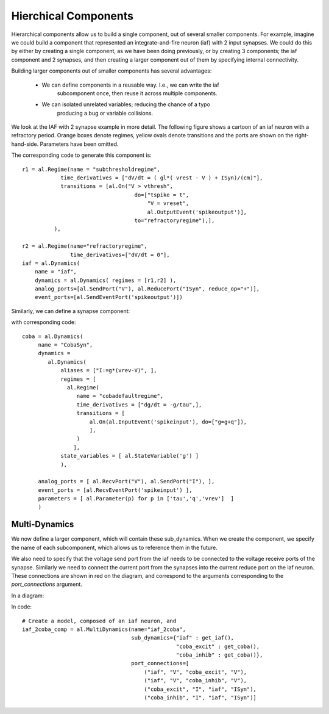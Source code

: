
Hierchical Components
=====================

Hierarchical components allow us to build a single component, out of several
smaller components. For example, imagine we could build a component that
represented an integrate-and-fire neuron (iaf) with 2 input synapses. We could
do this by either by creating a single component, as we have been doing
previously, or by creating 3 components; the iaf component and 2 synapses, and
then creating a larger component out of them by specifying internal
connectivity.



Building larger components out of smaller components has several advantages:
    
    * We can define components in a reusable way. I.e., we can write the iaf
        subcomponent once, then reuse it across multiple components.
    * We can isolated unrelated variables; reducing the chance of a typo
        producing a bug or variable collisions.



We look at the IAF with 2 synapse example in more detail. The following figure
shows a cartoon of an iaf neuron with a refractory period. Orange boxes denote
regimes, yellow ovals denote transitions and the ports are shown on the
right-hand-side. Parameters have been omitted.

.. image:: /_static/images/iaf_component_im.png


The corresponding code to generate this component is::

    r1 = al.Regime(name = "subthresholdregime",
                time_derivatives = ["dV/dt = ( gl*( vrest - V ) + ISyn)/(cm)"],
                transitions = [al.On("V > vthresh",
                                       do=["tspike = t",
                                           "V = vreset",
                                           al.OutputEvent('spikeoutput')],
                                       to="refractoryregime"),],
              ),

    r2 = al.Regime(name="refractoryregime",
                   time_derivatives=["dV/dt = 0"],
    iaf = al.Dynamics( 
        name = "iaf",
        dynamics = al.Dynamics( regimes = [r1,r2] ),
        analog_ports=[al.SendPort("V"), al.ReducePort("ISyn", reduce_op="+")],  
        event_ports=[al.SendEventPort('spikeoutput')])



Similarly, we can define a synapse component:

.. image:: /_static/images/coba_component_im.png


with corresponding code::

    coba = al.Dynamics( 
         name = "CobaSyn",
         dynamics = 
            al.Dynamics(
                aliases = ["I:=g*(vrev-V)", ],
                regimes = [
                  al.Regime(
                     name = "cobadefaultregime",
                     time_derivatives = ["dg/dt = -g/tau",],
                     transitions = [
                         al.On(al.InputEvent('spikeinput'), do=["g=g+q"]),
                         ],
                     )
                    ],
                state_variables = [ al.StateVariable('g') ]
                ),
         
         analog_ports = [ al.RecvPort("V"), al.SendPort("I"), ],
         event_ports = [al.RecvEventPort('spikeinput') ],
         parameters = [ al.Parameter(p) for p in ['tau','q','vrev']  ]
         )
 

Multi-Dynamics
--------------

We now define a larger component, which will contain these sub_dynamics. When
we create the component, we specify the name of each subcomponent, which
allows us to reference them in the future.

We also need to specify that the voltage send port from the iaf needs to be
connected to the voltage receive ports of the synapse. Similarly we need to
connect the current port from the synapses into the current reduce port on the
iaf neuron. These connections are shown in red on the diagram, and correspond to
the arguments corresponding to the `port_connections` argument.


In a diagram:

.. image:: /_static/images/iaf_coba2_component_im.png


In code::

    # Create a model, composed of an iaf neuron, and 
    iaf_2coba_comp = al.MultiDynamics(name="iaf_2coba", 
                                      sub_dynamics={"iaf" : get_iaf(), 
                                                    "coba_excit" : get_coba(), 
                                                    "coba_inhib" : get_coba()},
                                      port_connections=[
                                          ("iaf", "V", "coba_excit", "V"),
                                          ("iaf", "V", "coba_inhib", "V"),
                                          ("coba_excit", "I", "iaf", "ISyn"),
                                          ("coba_inhib", "I", "iaf", "ISyn")]

